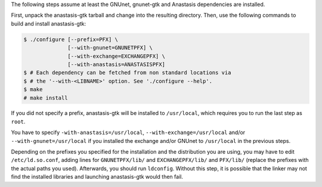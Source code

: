The following steps assume at least the GNUnet, gnunet-gtk and Anastasis
dependencies are installed.

First, unpack the anastasis-gtk tarball and change into the resulting
directory.  Then, use the following commands to build and install
anastasis-gtk:

.. code-block:: console

     $ ./configure [--prefix=PFX] \
                   [--with-gnunet=GNUNETPFX] \
                   [--with-exchange=EXCHANGEPFX] \
                   [--with-anastasis=ANASTASISPFX]
     $ # Each dependency can be fetched from non standard locations via
     $ # the '--with-<LIBNAME>' option. See './configure --help'.
     $ make
     # make install

If you did not specify a prefix, anastasis-gtk will be installed to
``/usr/local``, which requires you to run the last step as ``root``.

You have to specify ``-with-anastasis=/usr/local``, ``--with-exchange=/usr/local`` and/or
``--with-gnunet=/usr/local`` if you installed the exchange and/or
GNUnet to ``/usr/local`` in the previous steps.

Depending on the prefixes you specified for the installation and the
distribution you are using, you may have to edit ``/etc/ld.so.conf``, adding
lines for ``GNUNETPFX/lib/`` and ``EXCHANGEPFX/lib/`` and ``PFX/lib/``
(replace the prefixes with the actual paths you used). Afterwards, you should
run ``ldconfig``. Without this step, it is possible that the linker may not
find the installed libraries and launching anastasis-gtk would then fail.
